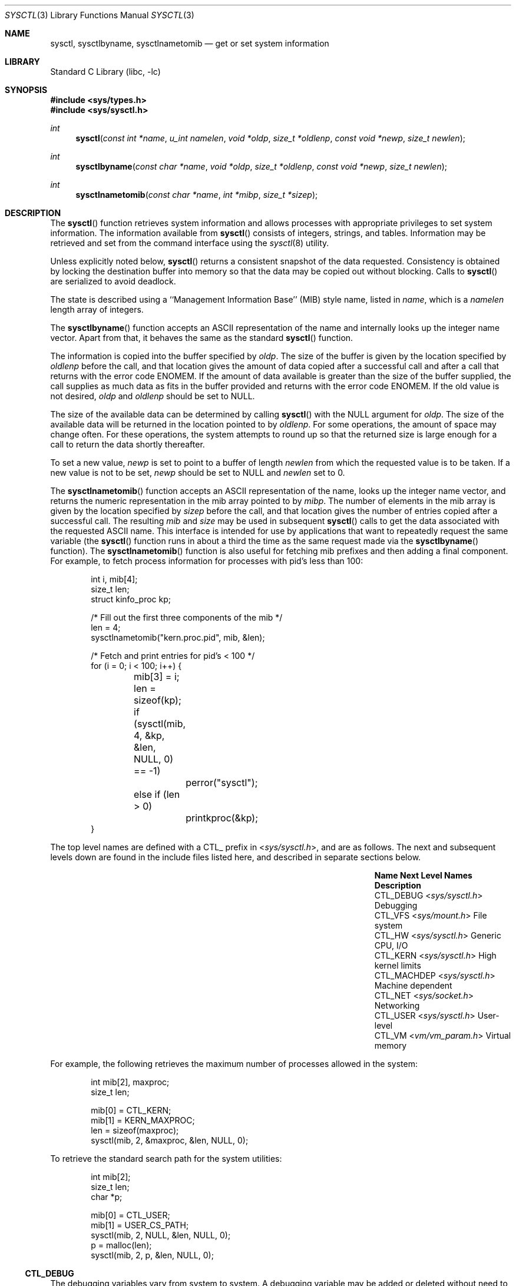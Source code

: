 .\" Copyright (c) 1993
.\"	The Regents of the University of California.  All rights reserved.
.\"
.\" Redistribution and use in source and binary forms, with or without
.\" modification, are permitted provided that the following conditions
.\" are met:
.\" 1. Redistributions of source code must retain the above copyright
.\"    notice, this list of conditions and the following disclaimer.
.\" 2. Redistributions in binary form must reproduce the above copyright
.\"    notice, this list of conditions and the following disclaimer in the
.\"    documentation and/or other materials provided with the distribution.
.\" 3. Neither the name of the University nor the names of its contributors
.\"    may be used to endorse or promote products derived from this software
.\"    without specific prior written permission.
.\"
.\" THIS SOFTWARE IS PROVIDED BY THE REGENTS AND CONTRIBUTORS ``AS IS'' AND
.\" ANY EXPRESS OR IMPLIED WARRANTIES, INCLUDING, BUT NOT LIMITED TO, THE
.\" IMPLIED WARRANTIES OF MERCHANTABILITY AND FITNESS FOR A PARTICULAR PURPOSE
.\" ARE DISCLAIMED.  IN NO EVENT SHALL THE REGENTS OR CONTRIBUTORS BE LIABLE
.\" FOR ANY DIRECT, INDIRECT, INCIDENTAL, SPECIAL, EXEMPLARY, OR CONSEQUENTIAL
.\" DAMAGES (INCLUDING, BUT NOT LIMITED TO, PROCUREMENT OF SUBSTITUTE GOODS
.\" OR SERVICES; LOSS OF USE, DATA, OR PROFITS; OR BUSINESS INTERRUPTION)
.\" HOWEVER CAUSED AND ON ANY THEORY OF LIABILITY, WHETHER IN CONTRACT, STRICT
.\" LIABILITY, OR TORT (INCLUDING NEGLIGENCE OR OTHERWISE) ARISING IN ANY WAY
.\" OUT OF THE USE OF THIS SOFTWARE, EVEN IF ADVISED OF THE POSSIBILITY OF
.\" SUCH DAMAGE.
.\"
.\"	@(#)sysctl.3	8.4 (Berkeley) 5/9/95
.\" $FreeBSD$
.\"
.Dd October 22, 2017
.Dt SYSCTL 3
.Os
.Sh NAME
.Nm sysctl ,
.Nm sysctlbyname ,
.Nm sysctlnametomib
.Nd get or set system information
.Sh LIBRARY
.Lb libc
.Sh SYNOPSIS
.In sys/types.h
.In sys/sysctl.h
.Ft int
.Fn sysctl "const int *name" "u_int namelen" "void *oldp" "size_t *oldlenp" "const void *newp" "size_t newlen"
.Ft int
.Fn sysctlbyname "const char *name" "void *oldp" "size_t *oldlenp" "const void *newp" "size_t newlen"
.Ft int
.Fn sysctlnametomib "const char *name" "int *mibp" "size_t *sizep"
.Sh DESCRIPTION
The
.Fn sysctl
function retrieves system information and allows processes with
appropriate privileges to set system information.
The information available from
.Fn sysctl
consists of integers, strings, and tables.
Information may be retrieved and set from the command interface
using the
.Xr sysctl 8
utility.
.Pp
Unless explicitly noted below,
.Fn sysctl
returns a consistent snapshot of the data requested.
Consistency is obtained by locking the destination
buffer into memory so that the data may be copied out without blocking.
Calls to
.Fn sysctl
are serialized to avoid deadlock.
.Pp
The state is described using a ``Management Information Base'' (MIB)
style name, listed in
.Fa name ,
which is a
.Fa namelen
length array of integers.
.Pp
The
.Fn sysctlbyname
function accepts an ASCII representation of the name and internally
looks up the integer name vector.
Apart from that, it behaves the same
as the standard
.Fn sysctl
function.
.Pp
The information is copied into the buffer specified by
.Fa oldp .
The size of the buffer is given by the location specified by
.Fa oldlenp
before the call,
and that location gives the amount of data copied after a successful call
and after a call that returns with the error code
.Er ENOMEM .
If the amount of data available is greater
than the size of the buffer supplied,
the call supplies as much data as fits in the buffer provided
and returns with the error code
.Er ENOMEM .
If the old value is not desired,
.Fa oldp
and
.Fa oldlenp
should be set to NULL.
.Pp
The size of the available data can be determined by calling
.Fn sysctl
with the
.Dv NULL
argument for
.Fa oldp .
The size of the available data will be returned in the location pointed to by
.Fa oldlenp .
For some operations, the amount of space may change often.
For these operations,
the system attempts to round up so that the returned size is
large enough for a call to return the data shortly thereafter.
.Pp
To set a new value,
.Fa newp
is set to point to a buffer of length
.Fa newlen
from which the requested value is to be taken.
If a new value is not to be set,
.Fa newp
should be set to NULL and
.Fa newlen
set to 0.
.Pp
The
.Fn sysctlnametomib
function accepts an ASCII representation of the name,
looks up the integer name vector,
and returns the numeric representation in the mib array pointed to by
.Fa mibp .
The number of elements in the mib array is given by the location specified by
.Fa sizep
before the call,
and that location gives the number of entries copied after a successful call.
The resulting
.Fa mib
and
.Fa size
may be used in subsequent
.Fn sysctl
calls to get the data associated with the requested ASCII name.
This interface is intended for use by applications that want to
repeatedly request the same variable (the
.Fn sysctl
function runs in about a third the time as the same request made via the
.Fn sysctlbyname
function).
The
.Fn sysctlnametomib
function is also useful for fetching mib prefixes and then adding
a final component.
For example, to fetch process information
for processes with pid's less than 100:
.Pp
.Bd -literal -offset indent -compact
int i, mib[4];
size_t len;
struct kinfo_proc kp;

/* Fill out the first three components of the mib */
len = 4;
sysctlnametomib("kern.proc.pid", mib, &len);

/* Fetch and print entries for pid's < 100 */
for (i = 0; i < 100; i++) {
	mib[3] = i;
	len = sizeof(kp);
	if (sysctl(mib, 4, &kp, &len, NULL, 0) == -1)
		perror("sysctl");
	else if (len > 0)
		printkproc(&kp);
}
.Ed
.Pp
The top level names are defined with a CTL_ prefix in
.In sys/sysctl.h ,
and are as follows.
The next and subsequent levels down are found in the include files
listed here, and described in separate sections below.
.Bl -column CTLXMACHDEPXXX "Next Level NamesXXXXXX" -offset indent
.It Sy Name Ta Sy Next Level Names Ta Sy Description
.It Dv CTL_DEBUG Ta In sys/sysctl.h Ta Debugging
.It Dv CTL_VFS Ta In sys/mount.h Ta File system
.It Dv CTL_HW Ta In sys/sysctl.h Ta Generic CPU, I/O
.It Dv CTL_KERN Ta In sys/sysctl.h Ta High kernel limits
.It Dv CTL_MACHDEP Ta In sys/sysctl.h Ta Machine dependent
.It Dv CTL_NET Ta In sys/socket.h Ta Networking
.It Dv CTL_USER Ta In sys/sysctl.h Ta User-level
.It Dv CTL_VM Ta In vm/vm_param.h Ta Virtual memory
.El
.Pp
For example, the following retrieves the maximum number of processes allowed
in the system:
.Pp
.Bd -literal -offset indent -compact
int mib[2], maxproc;
size_t len;

mib[0] = CTL_KERN;
mib[1] = KERN_MAXPROC;
len = sizeof(maxproc);
sysctl(mib, 2, &maxproc, &len, NULL, 0);
.Ed
.Pp
To retrieve the standard search path for the system utilities:
.Pp
.Bd -literal -offset indent -compact
int mib[2];
size_t len;
char *p;

mib[0] = CTL_USER;
mib[1] = USER_CS_PATH;
sysctl(mib, 2, NULL, &len, NULL, 0);
p = malloc(len);
sysctl(mib, 2, p, &len, NULL, 0);
.Ed
.Ss CTL_DEBUG
The debugging variables vary from system to system.
A debugging variable may be added or deleted without need to recompile
.Fn sysctl
to know about it.
Each time it runs,
.Fn sysctl
gets the list of debugging variables from the kernel and
displays their current values.
The system defines twenty
.Pq Vt "struct ctldebug"
variables named
.Va debug0
through
.Va debug19 .
They are declared as separate variables so that they can be
individually initialized at the location of their associated variable.
The loader prevents multiple use of the same variable by issuing errors
if a variable is initialized in more than one place.
For example, to export the variable
.Va dospecialcheck
as a debugging variable, the following declaration would be used:
.Pp
.Bd -literal -offset indent -compact
int dospecialcheck = 1;
struct ctldebug debug5 = { "dospecialcheck", &dospecialcheck };
.Ed
.Ss CTL_VFS
A distinguished second level name, VFS_GENERIC,
is used to get general information about all file systems.
One of its third level identifiers is VFS_MAXTYPENUM
that gives the highest valid file system type number.
Its other third level identifier is VFS_CONF that
returns configuration information about the file system
type given as a fourth level identifier (see
.Xr getvfsbyname 3
as an example of its use).
The remaining second level identifiers are the
file system type number returned by a
.Xr statfs 2
call or from VFS_CONF.
The third level identifiers available for each file system
are given in the header file that defines the mount
argument structure for that file system.
.Ss CTL_HW
The string and integer information available for the CTL_HW level
is detailed below.
The changeable column shows whether a process with appropriate
privilege may change the value.
.Bl -column "Second Level Name" integerXXX Changeable -offset indent
.It Sy Second Level Name Ta Sy Type Ta Sy Changeable
.It Dv HW_MACHINE Ta string Ta no
.It Dv HW_MODEL Ta string Ta no
.It Dv HW_NCPU Ta integer Ta no
.It Dv HW_BYTEORDER Ta integer Ta no
.It Dv HW_PHYSMEM Ta integer Ta no
.It Dv HW_USERMEM Ta integer Ta no
.It Dv HW_PAGESIZE Ta integer Ta no
.\".It Dv HW_DISKNAMES Ta integer Ta no
.\".It Dv HW_DISKSTATS Ta integer Ta no
.It Dv HW_FLOATINGPT Ta integer Ta no
.It Dv HW_MACHINE_ARCH Ta string Ta no
.It Dv HW_REALMEM Ta integer Ta no
.It Dv HW_SENSORS Ta node Ta not applicable
.El
.Bl -tag -width 6n
.It Li HW_MACHINE
The machine class.
.It Li HW_MODEL
The machine model
.It Li HW_NCPU
The number of cpus.
.It Li HW_BYTEORDER
The byteorder (4321 or 1234).
.It Li HW_PHYSMEM
The bytes of physical memory.
.It Li HW_USERMEM
The bytes of non-kernel memory.
.It Li HW_PAGESIZE
The software page size.
.\".It Fa HW_DISKNAMES
.\".It Fa HW_DISKSTATS
.It Li HW_FLOATINGPT
Nonzero if the floating point support is in hardware.
.It Li HW_MACHINE_ARCH
The machine dependent architecture type.
.It Li HW_REALMEM
The bytes of real memory.
.It Li HW_SENSORS
Third level comprises an array of
.Li struct sensordev
structures containing information about devices 
that may attach hardware monitoring sensors. 
.Pp
Third, fourth and fifth levels together comprise an array of
.Li struct sensor
structures containing snapshot readings of hardware monitoring sensors.
In such usage, third level indicates the numerical representation 
of the sensor device name to which the sensor is attached 
(device's xname and number shall be matched with the help of 
.Li struct sensordev
structure above), 
fourth level indicates sensor type and 
fifth level is an ordinal sensor number (unique to
the specified sensor type on the specified sensor device).
.Pp
The
.Sy sensordev
and
.Sy sensor
structures
and
.Sy sensor_type
enumeration
are defined in
.In sys/sensors.h .
.El
.Ss CTL_KERN
The string and integer information available for the CTL_KERN level
is detailed below.
The changeable column shows whether a process with appropriate
privilege may change the value.
The types of data currently available are process information,
system vnodes, the open file entries, routing table entries,
virtual memory statistics, load average history, and clock rate
information.
.Bl -column "KERNXMAXFILESPERPROCXXX" "struct clockrateXXX" -offset indent
.It Sy Second Level Name Ta Sy Type Ta Sy Changeable
.It Dv KERN_ARGMAX Ta integer Ta no
.It Dv KERN_BOOTFILE Ta string Ta yes
.It Dv KERN_BOOTTIME Ta struct timeval Ta no
.It Dv KERN_CLOCKRATE Ta struct clockinfo Ta no
.It Dv KERN_FILE Ta struct xfile Ta no
.It Dv KERN_HOSTID Ta integer Ta yes
.It Dv KERN_HOSTUUID Ta string Ta yes
.It Dv KERN_HOSTNAME Ta string Ta yes
.It Dv KERN_JOB_CONTROL Ta integer Ta no
.It Dv KERN_MAXFILES Ta integer Ta yes
.It Dv KERN_MAXFILESPERPROC Ta integer Ta yes
.It Dv KERN_MAXPROC Ta integer Ta no
.It Dv KERN_MAXPROCPERUID Ta integer Ta yes
.It Dv KERN_MAXVNODES Ta integer Ta yes
.It Dv KERN_NGROUPS Ta integer Ta no
.It Dv KERN_NISDOMAINNAME Ta string Ta yes
.It Dv KERN_OSRELDATE Ta integer Ta no
.It Dv KERN_OSRELEASE Ta string Ta no
.It Dv KERN_OSREV Ta integer Ta no
.It Dv KERN_OSTYPE Ta string Ta no
.It Dv KERN_POSIX1 Ta integer Ta no
.It Dv KERN_PROC Ta node Ta not applicable
.It Dv KERN_PROF Ta node Ta not applicable
.It Dv KERN_QUANTUM Ta integer Ta yes
.It Dv KERN_SAVED_IDS Ta integer Ta no
.It Dv KERN_SECURELVL Ta integer Ta raise only
.It Dv KERN_UPDATEINTERVAL Ta integer Ta no
.It Dv KERN_VERSION Ta string Ta no
.It Dv KERN_VNODE Ta struct xvnode Ta no
.El
.Bl -tag -width 6n
.It Li KERN_ARGMAX
The maximum bytes of argument to
.Xr execve 2 .
.It Li KERN_BOOTFILE
The full pathname of the file from which the kernel was loaded.
.It Li KERN_BOOTTIME
A
.Va struct timeval
structure is returned.
This structure contains the time that the system was booted.
.It Li KERN_CLOCKRATE
A
.Va struct clockinfo
structure is returned.
This structure contains the clock, statistics clock and profiling clock
frequencies, the number of micro-seconds per hz tick and the skew rate.
.It Li KERN_FILE
Return the entire file table.
The returned data consists of an array of
.Va struct xfile ,
whose size depends on the current number of such objects in the system.
.It Li KERN_HOSTID
Get or set the host ID.
.It Li KERN_HOSTUUID
Get or set the host's universally unique identifier (UUID).
.It Li KERN_HOSTNAME
Get or set the hostname.
.It Li KERN_JOB_CONTROL
Return 1 if job control is available on this system, otherwise 0.
.It Li KERN_MAXFILES
The maximum number of files that may be open in the system.
.It Li KERN_MAXFILESPERPROC
The maximum number of files that may be open for a single process.
This limit only applies to processes with an effective uid of nonzero
at the time of the open request.
Files that have already been opened are not affected if the limit
or the effective uid is changed.
.It Li KERN_MAXPROC
The maximum number of concurrent processes the system will allow.
.It Li KERN_MAXPROCPERUID
The maximum number of concurrent processes the system will allow
for a single effective uid.
This limit only applies to processes with an effective uid of nonzero
at the time of a fork request.
Processes that have already been started are not affected if the limit
is changed.
.It Li KERN_MAXVNODES
The maximum number of vnodes available on the system.
.It Li KERN_NGROUPS
The maximum number of supplemental groups.
.It Li KERN_NISDOMAINNAME
The name of the current YP/NIS domain.
.It Li KERN_OSRELDATE
The kernel release version in the format
.Ar M Ns Ar mm Ns Ar R Ns Ar xx ,
where
.Ar M
is the major version,
.Ar mm
is the two digit minor version,
.Ar R
is 0 if release branch, otherwise 1,
and
.Ar xx
is updated when the available APIs change.
.Pp
The userland release version is available from
.In osreldate.h ;
parse this file if you need to get the release version of
the currently installed userland.
.It Li KERN_OSRELEASE
The system release string.
.It Li KERN_OSREV
The system revision string.
.It Li KERN_OSTYPE
The system type string.
.It Li KERN_POSIX1
The version of
.St -p1003.1
with which the system
attempts to comply.
.It Li KERN_PROC
Return selected information about specific running processes.
.Pp
For the following names, an array of
.Va struct kinfo_proc
structures is returned,
whose size depends on the current number of such objects in the system.
.Bl -column "Third Level NameXXXXXX" "Fourth LevelXXXXXX" -offset indent
.It Sy Third Level Name Ta Sy Fourth Level
.It Dv KERN_PROC_ALL Ta None
.It Dv KERN_PROC_PID Ta A process ID
.It Dv KERN_PROC_PGRP Ta A process group
.It Dv KERN_PROC_TTY Ta A tty device
.It Dv KERN_PROC_UID Ta A user ID
.It Dv KERN_PROC_RUID Ta A real user ID
.El
.Pp
If the third level name is
.Dv KERN_PROC_ARGS
then the command line argument
array is returned in a flattened form, i.e., zero-terminated arguments
follow each other.
The total size of array is returned.
It is also possible for a process to set its own process title this way.
If the third level name is
.Dv KERN_PROC_PATHNAME ,
the path of the
process' text file is stored.
For
.Dv KERN_PROC_PATHNAME ,
a process ID of
.Li \-1
implies the current process.
.Bl -column "Third Level NameXXXXXX" "Fourth LevelXXXXXX" -offset indent
.It Sy Third Level Name Ta Sy Fourth Level
.It Dv KERN_PROC_ARGS Ta "A process ID"
.It Dv KERN_PROC_PATHNAME Ta "A process ID"
.El
.It Li KERN_PROF
Return profiling information about the kernel.
If the kernel is not compiled for profiling,
attempts to retrieve any of the KERN_PROF values will
fail with
.Er ENOENT .
The third level names for the string and integer profiling information
is detailed below.
The changeable column shows whether a process with appropriate
privilege may change the value.
.Bl -column "GPROFXGMONPARAMXXX" "struct gmonparamXXX" -offset indent
.It Sy Third Level Name Ta Sy Type Ta Sy Changeable
.It Dv GPROF_STATE Ta integer Ta yes
.It Dv GPROF_COUNT Ta u_short[\|] Ta yes
.It Dv GPROF_FROMS Ta u_short[\|] Ta yes
.It Dv GPROF_TOS Ta struct tostruct Ta yes
.It Dv GPROF_GMONPARAM Ta struct gmonparam Ta no
.El
.Pp
The variables are as follows:
.Bl -tag -width 6n
.It Li GPROF_STATE
Returns GMON_PROF_ON or GMON_PROF_OFF to show that profiling
is running or stopped.
.It Li GPROF_COUNT
Array of statistical program counter counts.
.It Li GPROF_FROMS
Array indexed by program counter of call-from points.
.It Li GPROF_TOS
Array of
.Va struct tostruct
describing destination of calls and their counts.
.It Li GPROF_GMONPARAM
Structure giving the sizes of the above arrays.
.El
.It Li KERN_QUANTUM
The maximum period of time, in microseconds, for which a process is allowed
to run without being preempted if other processes are in the run queue.
.It Li KERN_SAVED_IDS
Returns 1 if saved set-group and saved set-user ID is available.
.It Li KERN_SECURELVL
The system security level.
This level may be raised by processes with appropriate privilege.
It may not be lowered.
.It Li KERN_VERSION
The system version string.
.It Li KERN_VNODE
Return the entire vnode table.
Note, the vnode table is not necessarily a consistent snapshot of
the system.
The returned data consists of an array whose size depends on the
current number of such objects in the system.
Each element of the array consists of a
.Va struct xvnode .
.El
.Ss CTL_NET
The string and integer information available for the CTL_NET level
is detailed below.
The changeable column shows whether a process with appropriate
privilege may change the value.
.Bl -column "Second Level NameXXXXXX" "routing messagesXXX" -offset indent
.It Sy Second Level Name Ta Sy Type Ta Sy Changeable
.It Dv PF_ROUTE Ta routing messages Ta no
.It Dv PF_INET Ta IPv4 values Ta yes
.It Dv PF_INET6 Ta IPv6 values Ta yes
.El
.Bl -tag -width 6n
.It Li PF_ROUTE
Return the entire routing table or a subset of it.
The data is returned as a sequence of routing messages (see
.Xr route 4
for the header file, format and meaning).
The length of each message is contained in the message header.
.Pp
The third level name is a protocol number, which is currently always 0.
The fourth level name is an address family, which may be set to 0 to
select all address families.
The fifth, sixth, and seventh level names are as follows:
.Bl -column -offset indent "Fifth Level" "Sixth Level" "Seventh Level"
.It Sy Fifth level Ta Sy Sixth Level Ta Sy Seventh Level
.It Dv NET_RT_FLAGS Ta rtflags Ta None
.It Dv NET_RT_DUMP Ta None Ta None or fib number
.It Dv NET_RT_IFLIST Ta 0 or if_index Ta None
.It Dv NET_RT_IFMALIST Ta 0 or if_index Ta None
.It Dv NET_RT_IFLISTL Ta 0 or if_index Ta None
.El
.Pp
The
.Dv NET_RT_IFMALIST
name returns information about multicast group memberships on all interfaces
if 0 is specified, or for the interface specified by
.Va if_index .
.Pp
The
.Dv NET_RT_IFLISTL
is like
.Dv NET_RT_IFLIST ,
just returning message header structs with additional fields allowing the
interface to be extended without breaking binary compatibility.
The
.Dv NET_RT_IFLISTL
uses 'l' versions of the message header structures:
.Va struct if_msghdrl
and
.Va struct ifa_msghdrl .
.It Li PF_INET
Get or set various global information about the IPv4
(Internet Protocol version 4).
The third level name is the protocol.
The fourth level name is the variable name.
The currently defined protocols and names are:
.Bl -column ProtocolXX VariableXX TypeXX ChangeableXX
.It Sy Protocol Ta Sy Variable Ta Sy Type Ta Sy Changeable
.It icmp Ta bmcastecho Ta integer Ta yes
.It icmp Ta maskrepl Ta integer Ta yes
.It ip Ta forwarding Ta integer Ta yes
.It ip Ta redirect Ta integer Ta yes
.It ip Ta ttl Ta integer Ta yes
.It udp Ta checksum Ta integer Ta yes
.El
.Pp
The variables are as follows:
.Bl -tag -width 6n
.It Li icmp.bmcastecho
Returns 1 if an ICMP echo request to a broadcast or multicast address is
to be answered.
.It Li icmp.maskrepl
Returns 1 if ICMP network mask requests are to be answered.
.It Li ip.forwarding
Returns 1 when IP forwarding is enabled for the host,
meaning that the host is acting as a router.
.It Li ip.redirect
Returns 1 when ICMP redirects may be sent by the host.
This option is ignored unless the host is routing IP packets,
and should normally be enabled on all systems.
.It Li ip.ttl
The maximum time-to-live (hop count) value for an IP packet sourced by
the system.
This value applies to normal transport protocols, not to ICMP.
.It Li udp.checksum
Returns 1 when UDP checksums are being computed and checked.
Disabling UDP checksums is strongly discouraged.
.Pp
For variables net.inet.*.ipsec, please refer to
.Xr ipsec 4 .
.El
.It Li PF_INET6
Get or set various global information about the IPv6
(Internet Protocol version 6).
The third level name is the protocol.
The fourth level name is the variable name.
.Pp
For variables net.inet6.* please refer to
.Xr inet6 4 .
For variables net.inet6.*.ipsec6, please refer to
.Xr ipsec 4 .
.El
.Ss CTL_USER
The string and integer information available for the CTL_USER level
is detailed below.
The changeable column shows whether a process with appropriate
privilege may change the value.
.Bl -column "USER_COLL_WEIGHTS_MAXXXX" "integerXXX" -offset indent
.It Sy Second Level Name Ta Sy Type Ta Sy Changeable
.It Dv USER_BC_BASE_MAX Ta integer Ta no
.It Dv USER_BC_DIM_MAX Ta integer Ta no
.It Dv USER_BC_SCALE_MAX Ta integer Ta no
.It Dv USER_BC_STRING_MAX Ta integer Ta no
.It Dv USER_COLL_WEIGHTS_MAX Ta integer Ta no
.It Dv USER_CS_PATH Ta string Ta no
.It Dv USER_EXPR_NEST_MAX Ta integer Ta no
.It Dv USER_LINE_MAX Ta integer Ta no
.It Dv USER_POSIX2_CHAR_TERM Ta integer Ta no
.It Dv USER_POSIX2_C_BIND Ta integer Ta no
.It Dv USER_POSIX2_C_DEV Ta integer Ta no
.It Dv USER_POSIX2_FORT_DEV Ta integer Ta no
.It Dv USER_POSIX2_FORT_RUN Ta integer Ta no
.It Dv USER_POSIX2_LOCALEDEF Ta integer Ta no
.It Dv USER_POSIX2_SW_DEV Ta integer Ta no
.It Dv USER_POSIX2_UPE Ta integer Ta no
.It Dv USER_POSIX2_VERSION Ta integer Ta no
.It Dv USER_RE_DUP_MAX Ta integer Ta no
.It Dv USER_STREAM_MAX Ta integer Ta no
.It Dv USER_TZNAME_MAX Ta integer Ta no
.El
.Bl -tag -width 6n
.It Li USER_BC_BASE_MAX
The maximum ibase/obase values in the
.Xr bc 1
utility.
.It Li USER_BC_DIM_MAX
The maximum array size in the
.Xr bc 1
utility.
.It Li USER_BC_SCALE_MAX
The maximum scale value in the
.Xr bc 1
utility.
.It Li USER_BC_STRING_MAX
The maximum string length in the
.Xr bc 1
utility.
.It Li USER_COLL_WEIGHTS_MAX
The maximum number of weights that can be assigned to any entry of
the LC_COLLATE order keyword in the locale definition file.
.It Li USER_CS_PATH
Return a value for the
.Ev PATH
environment variable that finds all the standard utilities.
.It Li USER_EXPR_NEST_MAX
The maximum number of expressions that can be nested within
parenthesis by the
.Xr expr 1
utility.
.It Li USER_LINE_MAX
The maximum length in bytes of a text-processing utility's input
line.
.It Li USER_POSIX2_CHAR_TERM
Return 1 if the system supports at least one terminal type capable of
all operations described in
.St -p1003.2 ,
otherwise 0.
.It Li USER_POSIX2_C_BIND
Return 1 if the system's C-language development facilities support the
C-Language Bindings Option, otherwise 0.
.It Li USER_POSIX2_C_DEV
Return 1 if the system supports the C-Language Development Utilities Option,
otherwise 0.
.It Li USER_POSIX2_FORT_DEV
Return 1 if the system supports the FORTRAN Development Utilities Option,
otherwise 0.
.It Li USER_POSIX2_FORT_RUN
Return 1 if the system supports the FORTRAN Runtime Utilities Option,
otherwise 0.
.It Li USER_POSIX2_LOCALEDEF
Return 1 if the system supports the creation of locales, otherwise 0.
.It Li USER_POSIX2_SW_DEV
Return 1 if the system supports the Software Development Utilities Option,
otherwise 0.
.It Li USER_POSIX2_UPE
Return 1 if the system supports the User Portability Utilities Option,
otherwise 0.
.It Li USER_POSIX2_VERSION
The version of
.St -p1003.2
with which the system attempts to comply.
.It Li USER_RE_DUP_MAX
The maximum number of repeated occurrences of a regular expression
permitted when using interval notation.
.It Li USER_STREAM_MAX
The minimum maximum number of streams that a process may have open
at any one time.
.It Li USER_TZNAME_MAX
The minimum maximum number of types supported for the name of a
timezone.
.El
.Ss CTL_VM
The string and integer information available for the CTL_VM level
is detailed below.
The changeable column shows whether a process with appropriate
privilege may change the value.
.Bl -column "Second Level NameXXXXXX" "struct loadavgXXX" -offset indent
.It Sy Second Level Name Ta Sy Type Ta Sy Changeable
.It Dv VM_LOADAVG Ta struct loadavg Ta no
.It Dv VM_TOTAL Ta struct vmtotal Ta no
.It Dv VM_SWAPPING_ENABLED Ta integer Ta maybe
.It Dv VM_V_FREE_MIN Ta integer Ta yes
.It Dv VM_V_FREE_RESERVED Ta integer Ta yes
.It Dv VM_V_FREE_TARGET Ta integer Ta yes
.It Dv VM_V_INACTIVE_TARGET Ta integer Ta yes
.It Dv VM_V_PAGEOUT_FREE_MIN Ta integer Ta yes
.It Dv VM_OVERCOMMIT Ta integer Ta yes
.El
.Bl -tag -width 6n
.It Li VM_LOADAVG
Return the load average history.
The returned data consists of a
.Va struct loadavg .
.It Li VM_TOTAL
Return the system wide virtual memory statistics.
The returned data consists of a
.Va struct vmtotal .
.It Li VM_SWAPPING_ENABLED
1 if process swapping is enabled or 0 if disabled.
This variable is
permanently set to 0 if the kernel was built with swapping disabled.
.It Li VM_V_FREE_MIN
Minimum amount of memory (cache memory plus free memory)
required to be available before a process waiting on memory will be
awakened.
.It Li VM_V_FREE_RESERVED
Processes will awaken the pageout daemon and wait for memory if the
number of free and cached pages drops below this value.
.It Li VM_V_FREE_TARGET
The total amount of free memory (including cache memory) that the
pageout daemon tries to maintain.
.It Li VM_V_INACTIVE_TARGET
The desired number of inactive pages that the pageout daemon should
achieve when it runs.
Inactive pages can be quickly inserted into
process address space when needed.
.It Li VM_V_PAGEOUT_FREE_MIN
If the amount of free and cache memory falls below this value, the
pageout daemon will enter "memory conserving mode" to avoid deadlock.
.It Li VM_OVERCOMMIT
Overcommit behaviour, as described in
.Xr tuning 7 .
.El
.Sh RETURN VALUES
.Rv -std
.Sh FILES
.Bl -tag -width <netinet/icmpXvar.h> -compact
.It In sys/sysctl.h
definitions for top level identifiers, second level kernel and hardware
identifiers, and user level identifiers
.It In sys/socket.h
definitions for second level network identifiers
.It In sys/gmon.h
definitions for third level profiling identifiers
.It In vm/vm_param.h
definitions for second level virtual memory identifiers
.It In netinet/in.h
definitions for third level IPv4/IPv6 identifiers and
fourth level IPv4/v6 identifiers
.It In netinet/icmp_var.h
definitions for fourth level ICMP identifiers
.It In netinet/icmp6.h
definitions for fourth level ICMPv6 identifiers
.It In netinet/udp_var.h
definitions for fourth level UDP identifiers
.El
.Sh ERRORS
The following errors may be reported:
.Bl -tag -width Er
.It Bq Er EFAULT
The buffer
.Fa name ,
.Fa oldp ,
.Fa newp ,
or length pointer
.Fa oldlenp
contains an invalid address.
.It Bq Er EINVAL
The
.Fa name
array is less than two or greater than CTL_MAXNAME.
.It Bq Er EINVAL
A non-null
.Fa newp
is given and its specified length in
.Fa newlen
is too large or too small.
.It Bq Er ENOMEM
The length pointed to by
.Fa oldlenp
is too short to hold the requested value.
.It Bq Er ENOMEM
The smaller of either the length pointed to by
.Fa oldlenp
or the estimated size of the returned data exceeds the
system limit on locked memory.
.It Bq Er ENOMEM
Locking the buffer
.Fa oldp ,
or a portion of the buffer if the estimated size of the data
to be returned is smaller,
would cause the process to exceed its per-process locked memory limit.
.It Bq Er ENOTDIR
The
.Fa name
array specifies an intermediate rather than terminal name.
.It Bq Er EISDIR
The
.Fa name
array specifies a terminal name, but the actual name is not terminal.
.It Bq Er ENOENT
The
.Fa name
array specifies a value that is unknown.
.It Bq Er EPERM
An attempt is made to set a read-only value.
.It Bq Er EPERM
A process without appropriate privilege attempts to set a value.
.El
.Sh SEE ALSO
.Xr confstr 3 ,
.Xr kvm 3 ,
.Xr sysconf 3 ,
.Xr sysctl 8
.Sh HISTORY
The
.Fn sysctl
function first appeared in
.Bx 4.4 .
